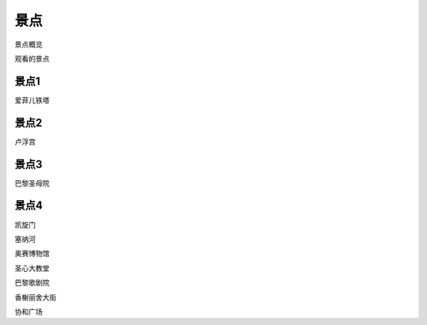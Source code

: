 景点
===============

景点概览

.. image:: ./images/paris_map.png


观看的景点

景点1
-------------------

爱菲儿铁塔


景点2
-------------------

卢浮宫


景点3
--------------------

巴黎圣母院

景点4
-------------

凯旋门


塞纳河

奥赛博物馆

圣心大教堂

巴黎歌剧院

香榭丽舍大街

协和广场

